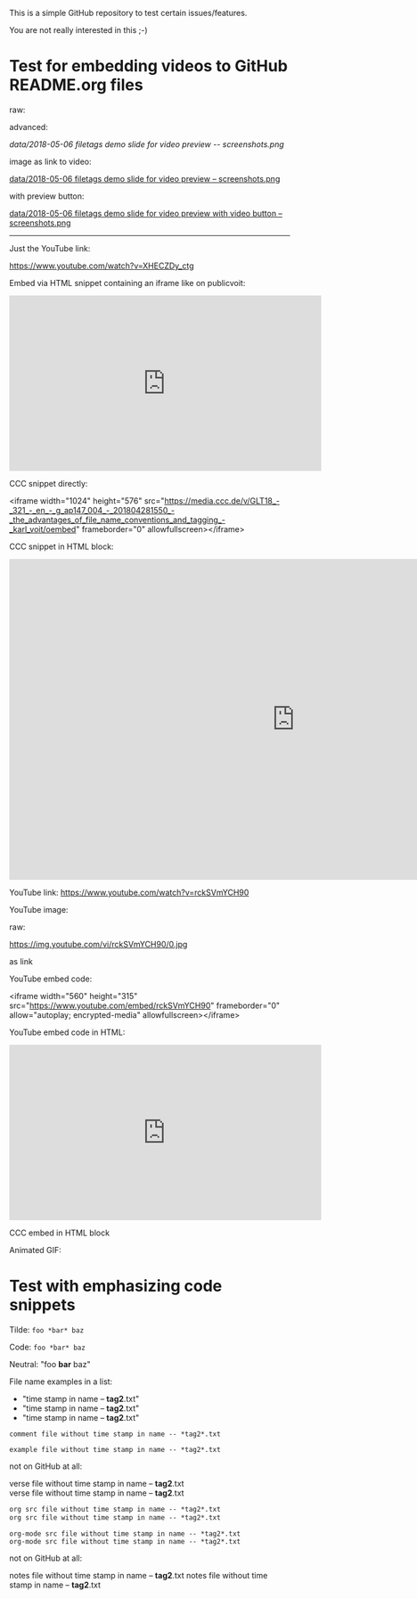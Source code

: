 This is a simple GitHub repository to test certain issues/features.

You are not really interested in this ;-)

* Test for embedding videos to GitHub README.org files

raw:

[[file:data/2018-05-06 filetags demo slide for video preview -- screenshots.png]]

advanced:

[[data/2018-05-06 filetags demo slide for video preview -- screenshots.png]]

image as link to video:

[[https://media.ccc.de/v/GLT18_-_321_-_en_-_g_ap147_004_-_201804281550_-_the_advantages_of_file_name_conventions_and_tagging_-_karl_voit/][data/2018-05-06 filetags demo slide for video preview -- screenshots.png]]

with preview button:

[[https://media.ccc.de/v/GLT18_-_321_-_en_-_g_ap147_004_-_201804281550_-_the_advantages_of_file_name_conventions_and_tagging_-_karl_voit/][data/2018-05-06 filetags demo slide for video preview with video button -- screenshots.png]]

-------------

Just the YouTube link:

https://www.youtube.com/watch?v=XHECZDy_ctg

Embed via HTML snippet containing an iframe like on publicvoit:

#+BEGIN_EXPORT HTML
<iframe width="560" height="315" src="http://www.youtube.com/embed/XHECZDy_ctg?rel=0" frameborder="0" allowfullscreen="allowfullscreen"></iframe>
#+END_EXPORT

CCC snippet directly:

<iframe width="1024" height="576" src="https://media.ccc.de/v/GLT18_-_321_-_en_-_g_ap147_004_-_201804281550_-_the_advantages_of_file_name_conventions_and_tagging_-_karl_voit/oembed" frameborder="0" allowfullscreen></iframe>

CCC snippet in HTML block:

#+BEGIN_EXPORT HTML
<iframe width="1024" height="576" src="https://media.ccc.de/v/GLT18_-_321_-_en_-_g_ap147_004_-_201804281550_-_the_advantages_of_file_name_conventions_and_tagging_-_karl_voit/oembed" frameborder="0" allowfullscreen></iframe>
#+END_EXPORT

YouTube link: https://www.youtube.com/watch?v=rckSVmYCH90

YouTube image:

raw:

https://img.youtube.com/vi/rckSVmYCH90/0.jpg

as link



YouTube embed code:

<iframe width="560" height="315" src="https://www.youtube.com/embed/rckSVmYCH90" frameborder="0" allow="autoplay; encrypted-media" allowfullscreen></iframe>

YouTube embed code in HTML:

#+BEGIN_EXPORT HTML
<iframe width="560" height="315" src="https://www.youtube.com/embed/rckSVmYCH90" frameborder="0" allow="autoplay; encrypted-media" allowfullscreen></iframe>
#+END_EXPORT

CCC embed in HTML block



Animated GIF:

[[file:data/filetags.gif]]

* Test with emphasizing code snippets
:PROPERTIES:
:CREATED:  [2018-05-06 Sun 08:56]
:END:

Tilde: ~foo *bar* baz~

Code: =foo *bar* baz=

Neutral: "foo *bar* baz"

File name examples in a list:
- "time stamp in name -- *tag2*.txt"
- "time stamp in name -- *tag2*.txt"
- "time stamp in name -- *tag2*.txt"

: comment file without time stamp in name -- *tag2*.txt

#+BEGIN_EXAMPLE
example file without time stamp in name -- *tag2*.txt
#+END_EXAMPLE

not on GitHub at all:
#+BEGIN_VERSE
verse file without time stamp in name -- *tag2*.txt
verse file without time stamp in name -- *tag2*.txt
#+END_VERSE

#+BEGIN_SRC org
org src file without time stamp in name -- *tag2*.txt
org src file without time stamp in name -- *tag2*.txt
#+END_SRC

#+BEGIN_SRC org-mode
org-mode src file without time stamp in name -- *tag2*.txt
org-mode src file without time stamp in name -- *tag2*.txt
#+END_SRC

not on GitHub at all:
#+BEGIN_NOTES
notes file without time stamp in name -- *tag2*.txt
notes file without time stamp in name -- *tag2*.txt
#+END_NOTES
